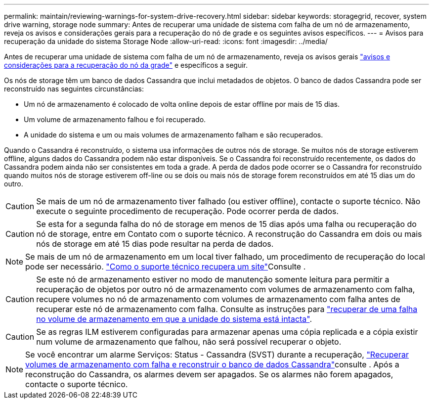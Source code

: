 ---
permalink: maintain/reviewing-warnings-for-system-drive-recovery.html 
sidebar: sidebar 
keywords: storagegrid, recover, system drive warning, storage node 
summary: Antes de recuperar uma unidade de sistema com falha de um nó de armazenamento, reveja os avisos e considerações gerais para a recuperação do nó de grade e os seguintes avisos específicos. 
---
= Avisos para recuperação da unidade do sistema Storage Node
:allow-uri-read: 
:icons: font
:imagesdir: ../media/


[role="lead"]
Antes de recuperar uma unidade de sistema com falha de um nó de armazenamento, reveja os avisos gerais link:warnings-and-considerations-for-grid-node-recovery.html["avisos e considerações para a recuperação do nó da grade"] e específicos a seguir.

Os nós de storage têm um banco de dados Cassandra que inclui metadados de objetos. O banco de dados Cassandra pode ser reconstruído nas seguintes circunstâncias:

* Um nó de armazenamento é colocado de volta online depois de estar offline por mais de 15 dias.
* Um volume de armazenamento falhou e foi recuperado.
* A unidade do sistema e um ou mais volumes de armazenamento falham e são recuperados.


Quando o Cassandra é reconstruído, o sistema usa informações de outros nós de storage. Se muitos nós de storage estiverem offline, alguns dados do Cassandra podem não estar disponíveis. Se o Cassandra foi reconstruído recentemente, os dados do Cassandra podem ainda não ser consistentes em toda a grade. A perda de dados pode ocorrer se o Cassandra for reconstruído quando muitos nós de storage estiverem off-line ou se dois ou mais nós de storage forem reconstruídos em até 15 dias um do outro.


CAUTION: Se mais de um nó de armazenamento tiver falhado (ou estiver offline), contacte o suporte técnico. Não execute o seguinte procedimento de recuperação. Pode ocorrer perda de dados.


CAUTION: Se esta for a segunda falha do nó de storage em menos de 15 dias após uma falha ou recuperação do nó de storage, entre em Contato com o suporte técnico. A reconstrução do Cassandra em dois ou mais nós de storage em até 15 dias pode resultar na perda de dados.


NOTE: Se mais de um nó de armazenamento em um local tiver falhado, um procedimento de recuperação do local pode ser necessário. link:how-site-recovery-is-performed-by-technical-support.html["Como o suporte técnico recupera um site"]Consulte .


CAUTION: Se este nó de armazenamento estiver no modo de manutenção somente leitura para permitir a recuperação de objetos por outro nó de armazenamento com volumes de armazenamento com falha, recupere volumes no nó de armazenamento com volumes de armazenamento com falha antes de recuperar este nó de armazenamento com falha. Consulte as instruções para link:recovering-from-storage-volume-failure-where-system-drive-is-intact.html["recuperar de uma falha no volume de armazenamento em que a unidade do sistema está intacta"].


CAUTION: Se as regras ILM estiverem configuradas para armazenar apenas uma cópia replicada e a cópia existir num volume de armazenamento que falhou, não será possível recuperar o objeto.


NOTE: Se você encontrar um alarme Serviços: Status - Cassandra (SVST) durante a recuperação, link:../maintain/recovering-failed-storage-volumes-and-rebuilding-cassandra-database.html["Recuperar volumes de armazenamento com falha e reconstruir o banco de dados Cassandra"]consulte . Após a reconstrução do Cassandra, os alarmes devem ser apagados. Se os alarmes não forem apagados, contacte o suporte técnico.
